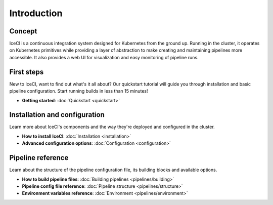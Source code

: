 Introduction
############

Concept
-------

IceCI is a continuous integration system designed for Kubernetes from the ground up. Running in the cluster, it operates on Kubernetes primitives while providing a layer of abstraction to make creating and maintaining pipelines more accessible. It also provides a web UI for visualization and easy monitoring of pipeline runs.


First steps
-----------

New to IceCI, want to find out what's it all about? Our quickstart tutorial will guide you through installation and basic pipeline configuration. Start running builds in less than 15 minutes!

* **Getting started**:
  :doc:`Quickstart <quickstart>`



Installation and configuration
------------------------------

Learn more about IceCI's components and the way they're deployed and configured in the cluster.

* **How to install IceCI**:
  :doc:`Installation <installation>`
* **Advanced configuration options**:
  :doc:`Configuration <configuration>`



Pipeline reference
------------------

Learn about the structure of the pipeline configuration file, its building blocks and available options.

* **How to build pipeline files**:
  :doc:`Building pipelines <pipelines/building>`
* **Pipeline config file reference**:
  :doc:`Pipeline structure <pipelines/structure>`
* **Environment variables reference**:
  :doc:`Environment <pipelines/environment>`

